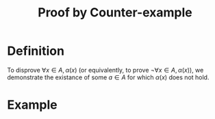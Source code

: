 :PROPERTIES:
:ID:       b8c10ba4-a0d4-410b-bd33-e22f037980d1
:END:
#+title: Proof by Counter-example

* Definition
To disprove \(\forall x\in A, \alpha(x)\) (or equivalently, to prove \(\neg\forall x\in A, \alpha(x)\)), we demonstrate the existance of some \(a\in A\) for which \(\alpha(x)\) does not hold.

* Example
[[file:images/counter-example.png]]
